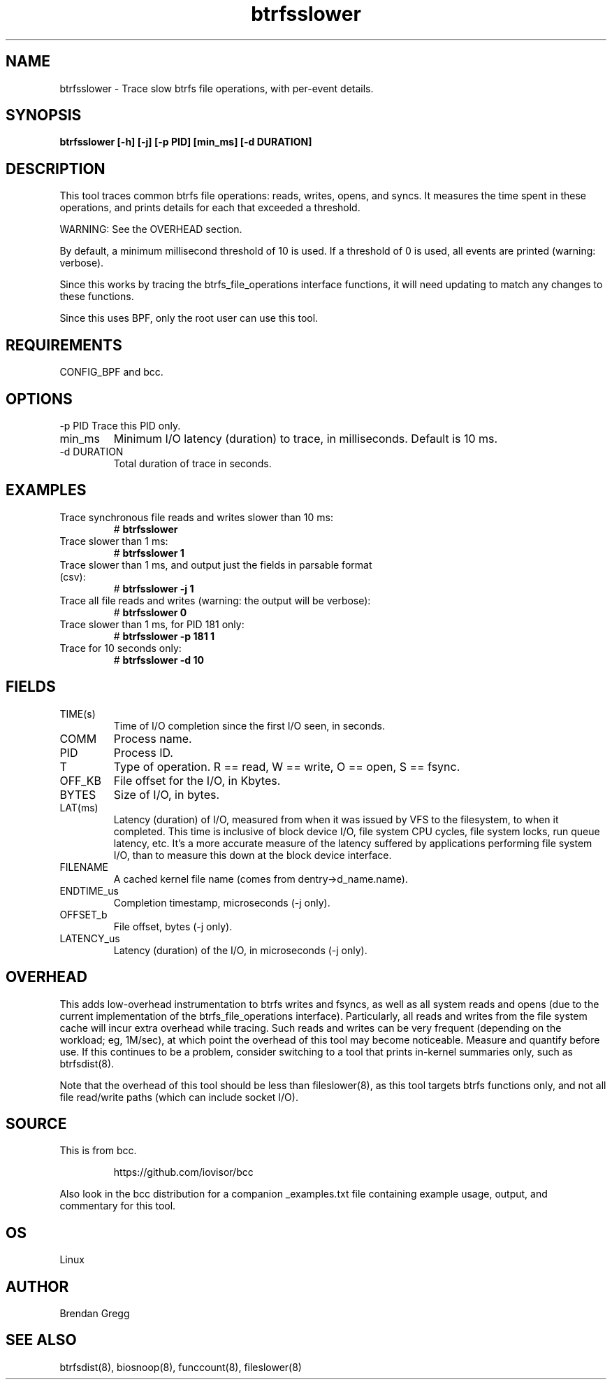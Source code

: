 .TH btrfsslower 8  "2016-02-15" "USER COMMANDS"
.SH NAME
btrfsslower \- Trace slow btrfs file operations, with per-event details.
.SH SYNOPSIS
.B btrfsslower [\-h] [\-j] [\-p PID] [min_ms] [\-d DURATION]
.SH DESCRIPTION
This tool traces common btrfs file operations: reads, writes, opens, and
syncs. It measures the time spent in these operations, and prints details
for each that exceeded a threshold.

WARNING: See the OVERHEAD section.

By default, a minimum millisecond threshold of 10 is used. If a threshold of 0
is used, all events are printed (warning: verbose).

Since this works by tracing the btrfs_file_operations interface functions, it
will need updating to match any changes to these functions.

Since this uses BPF, only the root user can use this tool.
.SH REQUIREMENTS
CONFIG_BPF and bcc.
.SH OPTIONS
\-p PID
Trace this PID only.
.TP
min_ms
Minimum I/O latency (duration) to trace, in milliseconds. Default is 10 ms.
.TP
\-d DURATION
Total duration of trace in seconds.
.SH EXAMPLES
.TP
Trace synchronous file reads and writes slower than 10 ms:
#
.B btrfsslower
.TP
Trace slower than 1 ms:
#
.B btrfsslower 1
.TP
Trace slower than 1 ms, and output just the fields in parsable format (csv):
#
.B btrfsslower \-j 1
.TP
Trace all file reads and writes (warning: the output will be verbose):
#
.B btrfsslower 0
.TP
Trace slower than 1 ms, for PID 181 only:
#
.B btrfsslower \-p 181 1
.TP
Trace for 10 seconds only:
#
.B btrfsslower \-d 10
.SH FIELDS
.TP
TIME(s)
Time of I/O completion since the first I/O seen, in seconds.
.TP
COMM
Process name.
.TP
PID
Process ID.
.TP
T
Type of operation. R == read, W == write, O == open, S == fsync.
.TP
OFF_KB
File offset for the I/O, in Kbytes.
.TP
BYTES
Size of I/O, in bytes.
.TP
LAT(ms)
Latency (duration) of I/O, measured from when it was issued by VFS to the
filesystem, to when it completed. This time is inclusive of block device I/O,
file system CPU cycles, file system locks, run queue latency, etc. It's a more
accurate measure of the latency suffered by applications performing file
system I/O, than to measure this down at the block device interface.
.TP
FILENAME
A cached kernel file name (comes from dentry->d_name.name).
.TP
ENDTIME_us
Completion timestamp, microseconds (\-j only).
.TP
OFFSET_b
File offset, bytes (\-j only).
.TP
LATENCY_us
Latency (duration) of the I/O, in microseconds (\-j only).
.SH OVERHEAD
This adds low-overhead instrumentation to btrfs writes and fsyncs, as well
as all system reads and opens (due to the current implementation of the
btrfs_file_operations interface). Particularly, all reads and writes from
the file system cache will incur extra overhead while tracing. Such reads and
writes can be very frequent (depending on the workload; eg, 1M/sec), at which
point the overhead of this tool may become noticeable.
Measure and quantify before use. If this
continues to be a problem, consider switching to a tool that prints in-kernel
summaries only, such as btrfsdist(8).
.PP
Note that the overhead of this tool should be less than fileslower(8), as
this tool targets btrfs functions only, and not all file read/write paths
(which can include socket I/O).
.SH SOURCE
This is from bcc.
.IP
https://github.com/iovisor/bcc
.PP
Also look in the bcc distribution for a companion _examples.txt file containing
example usage, output, and commentary for this tool.
.SH OS
Linux
.SH AUTHOR
Brendan Gregg
.SH SEE ALSO
btrfsdist(8), biosnoop(8), funccount(8), fileslower(8)

